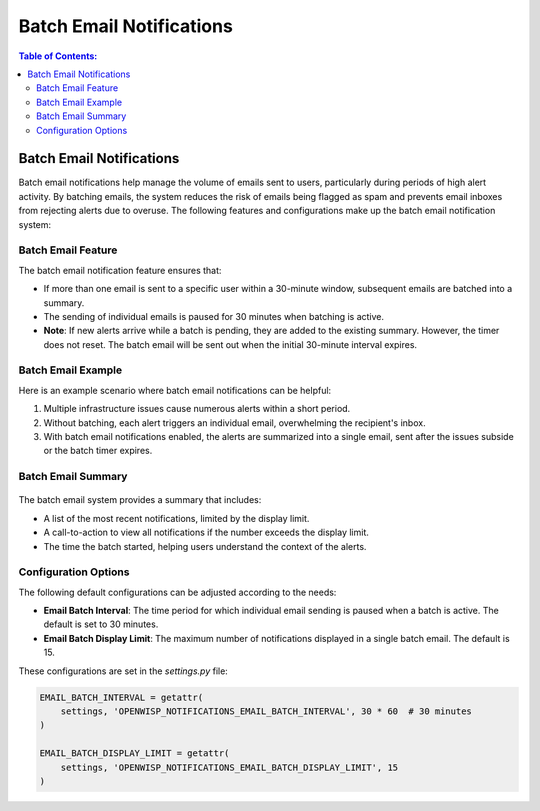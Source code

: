 Batch Email Notifications
=========================

.. contents:: **Table of Contents**:
    :depth: 2
    :local:

.. _notifications_batch_email_notifications:

Batch Email Notifications
-------------------------

Batch email notifications help manage the volume of emails sent to users, particularly during periods of high alert activity. By batching emails, the system reduces the risk of emails being flagged as spam and prevents email inboxes from rejecting alerts due to overuse. The following features and configurations make up the batch email notification system:

Batch Email Feature
~~~~~~~~~~~~~~~~~~~

The batch email notification feature ensures that:

- If more than one email is sent to a specific user within a 30-minute window, subsequent emails are batched into a summary.
- The sending of individual emails is paused for 30 minutes when batching is active.
- **Note**: If new alerts arrive while a batch is pending, they are added to the existing summary. However, the timer does not reset. The batch email will be sent out when the initial 30-minute interval expires.

Batch Email Example
~~~~~~~~~~~~~~~~~~~

Here is an example scenario where batch email notifications can be helpful:

1. Multiple infrastructure issues cause numerous alerts within a short period.
2. Without batching, each alert triggers an individual email, overwhelming the recipient's inbox.
3. With batch email notifications enabled, the alerts are summarized into a single email, sent after the issues subside or the batch timer expires.

Batch Email Summary
~~~~~~~~~~~~~~~~~~~

.. figure:: https://raw.githubusercontent.com/openwisp/openwisp-notifications/docs/docs/images/batch-email-summary.png
    :target: https://raw.githubusercontent.com/openwisp/openwisp-notifications/docs/docs/images/batch-email-summary.png
    :align: center

The batch email system provides a summary that includes:

- A list of the most recent notifications, limited by the display limit.
- A call-to-action to view all notifications if the number exceeds the display limit.
- The time the batch started, helping users understand the context of the alerts.

Configuration Options
~~~~~~~~~~~~~~~~~~~~~

The following default configurations can be adjusted according to the needs:

- **Email Batch Interval**: The time period for which individual email sending is paused when a batch is active. The default is set to 30 minutes.
- **Email Batch Display Limit**: The maximum number of notifications displayed in a single batch email. The default is 15.

These configurations are set in the `settings.py` file:

.. code-block:: python

    EMAIL_BATCH_INTERVAL = getattr(
        settings, 'OPENWISP_NOTIFICATIONS_EMAIL_BATCH_INTERVAL', 30 * 60  # 30 minutes
    )

    EMAIL_BATCH_DISPLAY_LIMIT = getattr(
        settings, 'OPENWISP_NOTIFICATIONS_EMAIL_BATCH_DISPLAY_LIMIT', 15
    )
